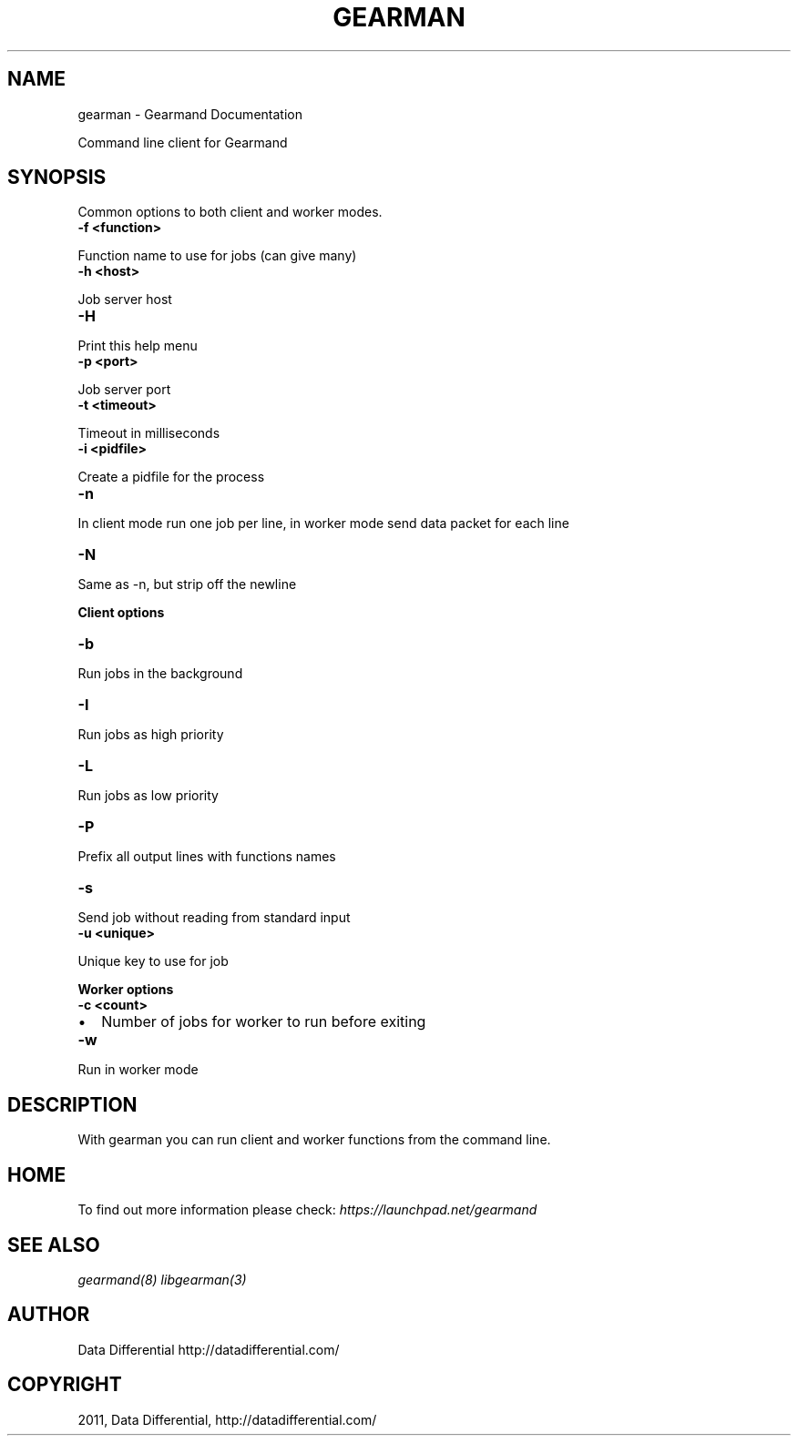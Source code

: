 .TH "GEARMAN" "1" "June 02, 2011" "0.21" "Gearmand"
.SH NAME
gearman \- Gearmand Documentation
.
.nr rst2man-indent-level 0
.
.de1 rstReportMargin
\\$1 \\n[an-margin]
level \\n[rst2man-indent-level]
level margin: \\n[rst2man-indent\\n[rst2man-indent-level]]
-
\\n[rst2man-indent0]
\\n[rst2man-indent1]
\\n[rst2man-indent2]
..
.de1 INDENT
.\" .rstReportMargin pre:
. RS \\$1
. nr rst2man-indent\\n[rst2man-indent-level] \\n[an-margin]
. nr rst2man-indent-level +1
.\" .rstReportMargin post:
..
.de UNINDENT
. RE
.\" indent \\n[an-margin]
.\" old: \\n[rst2man-indent\\n[rst2man-indent-level]]
.nr rst2man-indent-level -1
.\" new: \\n[rst2man-indent\\n[rst2man-indent-level]]
.in \\n[rst2man-indent\\n[rst2man-indent-level]]u
..
.\" Man page generated from reStructeredText.
.
.sp
Command line client for Gearmand
.SH SYNOPSIS
.sp
Common options to both client and worker modes.
.INDENT 0.0
.TP
.B \-f <function>
.UNINDENT
.sp
Function name to use for jobs (can give many)
.INDENT 0.0
.TP
.B \-h <host>
.UNINDENT
.sp
Job server host
.INDENT 0.0
.TP
.B \-H
.UNINDENT
.sp
Print this help menu
.INDENT 0.0
.TP
.B \-p <port>
.UNINDENT
.sp
Job server port
.INDENT 0.0
.TP
.B \-t <timeout>
.UNINDENT
.sp
Timeout in milliseconds
.INDENT 0.0
.TP
.B \-i <pidfile>
.UNINDENT
.sp
Create a pidfile for the process
.INDENT 0.0
.TP
.B \-n
.UNINDENT
.sp
In client mode run one job per line, in worker mode send data packet for each line
.INDENT 0.0
.TP
.B \-N
.UNINDENT
.sp
Same as \-n, but strip off the newline
.sp
\fBClient options\fP
.INDENT 0.0
.TP
.B \-b
.UNINDENT
.sp
Run jobs in the background
.INDENT 0.0
.TP
.B \-I
.UNINDENT
.sp
Run jobs as high priority
.INDENT 0.0
.TP
.B \-L
.UNINDENT
.sp
Run jobs as low priority
.INDENT 0.0
.TP
.B \-P
.UNINDENT
.sp
Prefix all output lines with functions names
.INDENT 0.0
.TP
.B \-s
.UNINDENT
.sp
Send job without reading from standard input
.INDENT 0.0
.TP
.B \-u <unique>
.UNINDENT
.sp
Unique key to use for job
.sp
\fBWorker options\fP
.INDENT 0.0
.TP
.B \-c <count>
.UNINDENT
.INDENT 0.0
.IP \(bu 2
.
Number of jobs for worker to run before exiting
.UNINDENT
.INDENT 0.0
.TP
.B \-w
.UNINDENT
.sp
Run in worker mode
.SH DESCRIPTION
.sp
With gearman you can run client and worker functions from the command line.
.SH HOME
.sp
To find out more information please check:
\fI\%https://launchpad.net/gearmand\fP
.SH SEE ALSO
.sp
\fIgearmand(8)\fP \fIlibgearman(3)\fP
.SH AUTHOR
Data Differential http://datadifferential.com/
.SH COPYRIGHT
2011, Data Differential, http://datadifferential.com/
.\" Generated by docutils manpage writer.
.\" 
.
